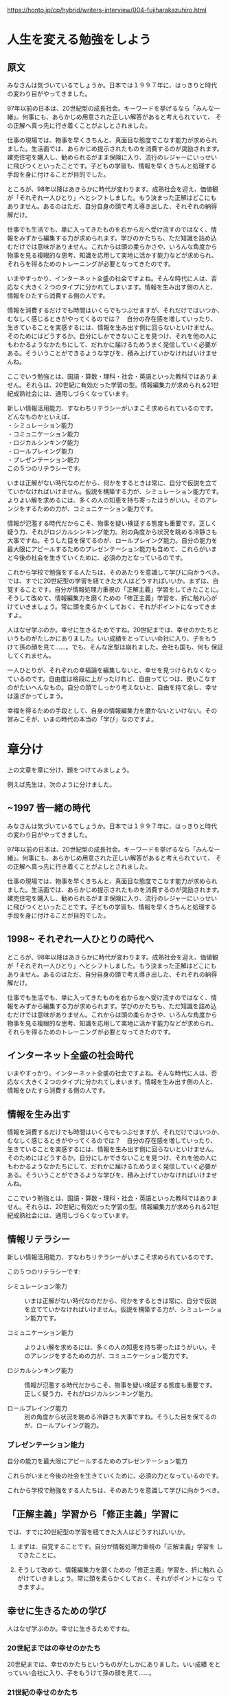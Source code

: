 https://honto.jp/cp/hybrid/writers-interview/004-fujiharakazuhiro.html

* 人生を変える勉強をしよう

** 原文

みなさんは気づいているでしょうか。日本では１９９７年に、はっきりと時代
の変わり目がやってきました。

97年以前の日本は、20世紀型の成長社会。キーワードを挙げるなら「みんな一
緒」。何事にも、あらかじめ用意された正しい解答があると考えられていて、
その正解へ真っ先に行き着くことがよしとされました。

仕事の現場では、物事を早くきちんと、真面目な態度でこなす能力が求められ
ました。生活面では、あらかじめ提示されたものを消費するのが奨励されます。
建売住宅を購入し、勧められるがまま保険に入り、流行のレジャーにいっせい
に飛びつくといったことです。子どもの学習も、情報を早くきちんと処理する
手段を身に付けることが目的でした。

ところが、98年以降はあきらかに時代が変わります。成熟社会を迎え、価値観
が「それぞれ一人ひとり」へとシフトしました。もう決まった正解はどこにも
ありません。あるのはただ、自分自身の頭で考え導き出した、それぞれの納得
解だけ。

仕事でも生活でも、単に入ってきたものを右から左へ受け流すのではなく、情
報をみずから編集する力が求められます。学びのかたちも、ただ知識を詰め込
むだけでは意味がありません。これからは頭の柔らかさや、いろんな角度から
物事を見る複眼的な思考、知識を応用して実地に活かす能力などが求められ、
それらを得るためのトレーニングが必要となってきたのです。

いまやすっかり、インターネット全盛の社会ですよね。そんな時代に人は、否
応なく大きく２つのタイプに分かれてしまいます。情報を生み出す側の人と、
情報をひたすら消費する側の人です。

情報を消費するだけでも時間はいくらでもつぶせますが、それだけではいつか、
むなしく感じるときがやってくるのでは？　自分の存在感を増していったり、
生きていることを実感するには、情報を生み出す側に回らないといけません。
そのためにはどうするか。自分にしかできないことを見つけ、それを他の人に
もわかるようなかたちにして、だれかに届けるためうまく発信していく必要が
ある。そういうことができるような学びを、積み上げていかなければいけませ
んね。

ここでいう勉強とは、国語・算数・理科・社会・英語といった教科ではありま
せん。それらは、20世紀に有効だった学習の型。情報編集力が求められる21世
紀成熟社会には、通用しづらくなっています。

新しい情報活用能力、すなわちリテラシーがいまこそ求められているのです。
どんなものかといえば、\\
・シミュレーション能力\\
・コミュニケーション能力\\
・ロジカルシンキング能力\\
・ロールプレイング能力\\
・プレゼンテーション能力\\
この５つのリテラシーです。

いまは正解がない時代なのだから、何かをするときは常に、自分で仮説を立て
ていかなければいけません。仮説を構築する力が、シミュレーション能力です。
よりよい解を求めるには、多くの人の知恵を持ち寄ったほうがいい。そのアレ
ンジをするための力が、コミュニケーション能力です。

情報が氾濫する時代だからこそ、物事を疑い検証する態度も重要です。正しく
疑う力、それがロジカルシンキング能力。別の角度から状況を眺める冷静さも
大事ですね。そうした目を保てるのが、ロールプレイング能力。自分の能力を
最大限にアピールするためのプレゼンテーション能力も含めて、これらがいま
と今後の社会を生きていくために、必須の力となっているのです。

これから学校で勉強をする人たちは、そのあたりを意識して学びに向かうべき。
では、すでに20世紀型の学習を経てきた大人はどうすればいいか。まずは、自
覚することです。自分が情報処理力重視の「正解主義」学習をしてきたことに。
そうして改めて、情報編集力を磨くための「修正主義」学習を、折に触れ心が
けていきましょう。常に頭を柔らかくしておく、それがポイントになってきま
すよ。

人はなぜ学ぶのか。幸せに生きるためですね。20世紀までは、幸せのかたちと
いうものがたしかにありました。いい成績をとっていい会社に入り、子をもう
けて孫の顔を見て......。でも、そんな定型は崩れました。会社も国も、何も
保証してくれません。

一人ひとりが、それぞれの幸福論を編集しないと、幸せを見つけられなくなっ
ているのです。自由度は格段に上がったけれど、自由ってじつは、使いこなす
のがたいへんなもの。自分の頭でしっかり考えないと、自由を持て余し、幸せ
は遠ざかってしまう。

幸福を得るための手段として、自身の情報編集力を磨かないといけない。その
営みこそが、いまの時代の本当の「学び」なのですよ。


* 章分け

上の文章を章に分け，題をつけてみましょう。

例えば先生は，次のように分けました。

** ~1997 皆一緒の時代
みなさんは気づいているでしょうか。日本では１９９７年に、はっきりと時代
の変わり目がやってきました。

97年以前の日本は、20世紀型の成長社会。キーワードを挙げるなら「みんな一
緒」。何事にも、あらかじめ用意された正しい解答があると考えられていて、
その正解へ真っ先に行き着くことがよしとされました。

仕事の現場では、物事を早くきちんと、真面目な態度でこなす能力が求められ
ました。生活面では、あらかじめ提示されたものを消費するのが奨励されます。
建売住宅を購入し、勧められるがまま保険に入り、流行のレジャーにいっせい
に飛びつくといったことです。子どもの学習も、情報を早くきちんと処理する
手段を身に付けることが目的でした。

** 1998~ それぞれ一人ひとりの時代へ

ところが、98年以降はあきらかに時代が変わります。成熟社会を迎え、価値観
が「それぞれ一人ひとり」へとシフトしました。もう決まった正解はどこにも
ありません。あるのはただ、自分自身の頭で考え導き出した、それぞれの納得
解だけ。

仕事でも生活でも、単に入ってきたものを右から左へ受け流すのではなく、情
報をみずから編集する力が求められます。学びのかたちも、ただ知識を詰め込
むだけでは意味がありません。これからは頭の柔らかさや、いろんな角度から
物事を見る複眼的な思考、知識を応用して実地に活かす能力などが求められ、
それらを得るためのトレーニングが必要となってきたのです。

** インターネット全盛の社会時代

いまやすっかり、インターネット全盛の社会ですよね。そんな時代に人は、否
応なく大きく２つのタイプに分かれてしまいます。情報を生み出す側の人と、
情報をひたすら消費する側の人です。

** 情報を生み出す

情報を消費するだけでも時間はいくらでもつぶせますが、それだけではいつか、
むなしく感じるときがやってくるのでは？　自分の存在感を増していったり、
生きていることを実感するには、情報を生み出す側に回らないといけません。
そのためにはどうするか。自分にしかできないことを見つけ、それを他の人に
もわかるようなかたちにして、だれかに届けるためうまく発信していく必要が
ある。そういうことができるような学びを、積み上げていかなければいけませ
んね。

ここでいう勉強とは、国語・算数・理科・社会・英語といった教科ではありま
せん。それらは、20世紀に有効だった学習の型。情報編集力が求められる21世
紀成熟社会には、通用しづらくなっています。

** 情報リテラシー

新しい情報活用能力、すなわちリテラシーがいまこそ求められているのです。

この５つのリテラシーです:

- シミュレーション能力 ::

     いまは正解がない時代なのだから、何かをするときは常に、自分で仮説
     を立てていかなければいけません。仮説を構築する力が、シミュレーショ
     ン能力です。

- コミュニケーション能力 ::

     よりよい解を求めるには、多くの人の知恵を持ち寄ったほうがいい。そ
     のアレンジをするための力が、コミュニケーション能力です。

- ロジカルシンキング能力 ::

     情報が氾濫する時代だからこそ、物事を疑い検証する態度も重要です。
     正しく疑う力、それがロジカルシンキング能力。

- ロールプレイング能力 ::

     別の角度から状況を眺める冷静さも大事ですね。そうした目を保てるの
     が、ロールプレイング能力。

*** プレゼンテーション能力

    自分の能力を最大限にアピールするためのプレゼンテーション能力


これらがいまと今後の社会を生きていくために、必須の力となっているのです。

これから学校で勉強をする人たちは、そのあたりを意識して学びに向かうべき。


** 「正解主義」学習から「修正主義」学習に

では、すでに20世紀型の学習を経てきた大人はどうすればいいか。

1. まずは、自覚することです。自分が情報処理力重視の「正解主義」学習を
   してきたことに。

2. そうして改めて、情報編集力を磨くための「修正主義」学習を、折に触れ
   心がけていきましょう。常に頭を柔らかくしておく、それがポイントになっ
   てきますよ。

** 幸せに生きるための学び

   人はなぜ学ぶのか。幸せに生きるためですね。

*** 20世紀まではの幸せのかたち

    20世紀までは、幸せのかたちというものがたしかにありました。いい成績
    をとっていい会社に入り、子をもうけて孫の顔を見て......。

*** 21世紀の幸せのかたち

    でも、そんな定型は崩れました。会社も国も、何も保証してくれません。

    一人ひとりが、それぞれの幸福論を編集しないと、幸せを見つけられなく
    なっているのです。自由度は格段に上がったけれど、自由ってじつは、使
    いこなすのがたいへんなもの。自分の頭でしっかり考えないと、自由を持
    て余し、幸せは遠ざかってしまう。

*** 幸福を得るために自身の情報編集力を磨く

    幸福を得るための手段として、自身の情報編集力を磨かないといけない。
    その営みこそが、いまの時代の本当の「学び」なのですよ。


* 章毎のまとめ (now doing <2017-04-08 土>)

各章を簡潔にまとめたり，節の構造にして，節の題を付けてみましょう。

** ~1997 皆一緒の時代
みなさんは気づいているでしょうか。日本では１９９７年に、はっきりと時代
の変わり目がやってきました。

97年以前の日本は、20世紀型の成長社会。キーワードを挙げるなら「みんな一
緒」。何事にも、あらかじめ用意された正しい解答があると考えられていて、
その正解へ真っ先に行き着くことがよしとされました。

仕事の現場では、物事を早くきちんと、真面目な態度でこなす能力が求められ
ました。生活面では、あらかじめ提示されたものを消費するのが奨励されます。
建売住宅を購入し、勧められるがまま保険に入り、流行のレジャーにいっせい
に飛びつくといったことです。子どもの学習も、情報を早くきちんと処理する
手段を身に付けることが目的でした。

** 1998~ それぞれ一人ひとりの時代へ

ところが、98年以降はあきらかに時代が変わります。成熟社会を迎え、価値観
が「それぞれ一人ひとり」へとシフトしました。もう決まった正解はどこにも
ありません。あるのはただ、自分自身の頭で考え導き出した、それぞれの納得
解だけ。

仕事でも生活でも、単に入ってきたものを右から左へ受け流すのではなく、情
報をみずから編集する力が求められます。学びのかたちも、ただ知識を詰め込
むだけでは意味がありません。これからは頭の柔らかさや、いろんな角度から
物事を見る複眼的な思考、知識を応用して実地に活かす能力などが求められ、
それらを得るためのトレーニングが必要となってきたのです。

** インターネット全盛の社会時代

いまやすっかり、インターネット全盛の社会ですよね。そんな時代に人は、否
応なく大きく２つのタイプに分かれてしまいます。情報を生み出す側の人と、
情報をひたすら消費する側の人です。

** 情報を生み出す

情報を消費するだけでも時間はいくらでもつぶせますが、それだけではいつか、
むなしく感じるときがやってくるのでは？　自分の存在感を増していったり、
生きていることを実感するには、情報を生み出す側に回らないといけません。
そのためにはどうするか。自分にしかできないことを見つけ、それを他の人に
もわかるようなかたちにして、だれかに届けるためうまく発信していく必要が
ある。そういうことができるような学びを、積み上げていかなければいけませ
んね。

ここでいう勉強とは、国語・算数・理科・社会・英語といった教科ではありま
せん。それらは、20世紀に有効だった学習の型。情報編集力が求められる21世
紀成熟社会には、通用しづらくなっています。

** 情報リテラシー

新しい情報活用能力、すなわちリテラシーがいまこそ求められているのです。

この５つのリテラシーです:

- シミュレーション能力 ::

     いまは正解がない時代なのだから、何かをするときは常に、自分で仮説
     を立てていかなければいけません。仮説を構築する力が、シミュレーショ
     ン能力です。

- コミュニケーション能力 ::

     よりよい解を求めるには、多くの人の知恵を持ち寄ったほうがいい。そ
     のアレンジをするための力が、コミュニケーション能力です。

- ロジカルシンキング能力 ::

     情報が氾濫する時代だからこそ、物事を疑い検証する態度も重要です。
     正しく疑う力、それがロジカルシンキング能力。

- ロールプレイング能力 ::

     別の角度から状況を眺める冷静さも大事ですね。そうした目を保てるの
     が、ロールプレイング能力。

*** プレゼンテーション能力

    自分の能力を最大限にアピールするためのプレゼンテーション能力


これらがいまと今後の社会を生きていくために、必須の力となっているのです。

これから学校で勉強をする人たちは、そのあたりを意識して学びに向かうべき。


** 「正解主義」学習から「修正主義」学習に

では、すでに20世紀型の学習を経てきた大人はどうすればいいか。

1. まずは、自覚することです。自分が情報処理力重視の「正解主義」学習を
   してきたことに。

2. そうして改めて、情報編集力を磨くための「修正主義」学習を、折に触れ
   心がけていきましょう。常に頭を柔らかくしておく、それがポイントになっ
   てきますよ。

** 幸せに生きるための学び

   人はなぜ学ぶのか。幸せに生きるためですね。

*** 20世紀まではの幸せのかたち

    20世紀までは、幸せのかたちというものがたしかにありました。いい成績
    をとっていい会社に入り、子をもうけて孫の顔を見て......。

*** 21世紀の幸せのかたち

    でも、そんな定型は崩れました。会社も国も、何も保証してくれません。

    一人ひとりが、それぞれの幸福論を編集しないと、幸せを見つけられなく
    なっているのです。自由度は格段に上がったけれど、自由ってじつは、使
    いこなすのがたいへんなもの。自分の頭でしっかり考えないと、自由を持
    て余し、幸せは遠ざかってしまう。

*** 幸福を得るために自身の情報編集力を磨く

    幸福を得るための手段として、自身の情報編集力を磨かないといけない。
    その営みこそが、いまの時代の本当の「学び」なのですよ。
